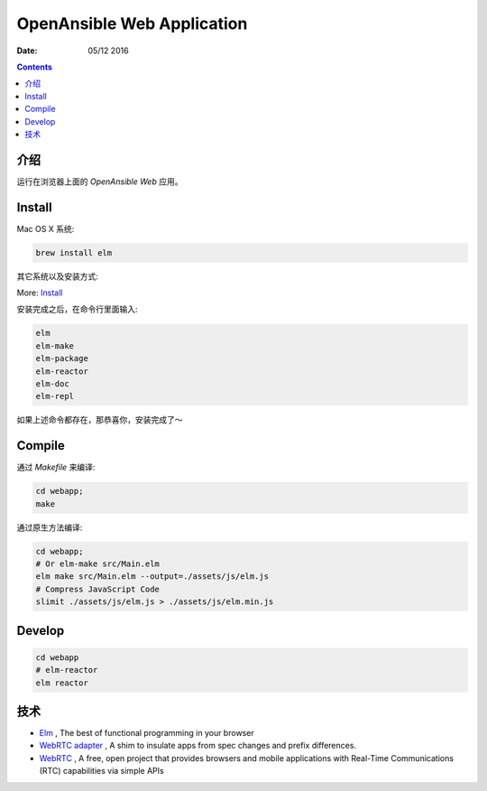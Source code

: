 OpenAnsible Web Application
=================================

:Date: 05/12 2016

.. contents::

介绍
-----------

运行在浏览器上面的 `OpenAnsible Web` 应用。


Install
----------------------------

Mac OS X 系统:

.. code:: bash
    
    brew install elm

其它系统以及安装方式:

More: `Install <http://elm-lang.org/install>`_

安装完成之后，在命令行里面输入:

.. code:: bash

    elm
    elm-make
    elm-package
    elm-reactor
    elm-doc
    elm-repl


如果上述命令都存在，那恭喜你，安装完成了～


Compile
---------------

通过 `Makefile` 来编译:

.. code:: bash
    
    cd webapp;
    make

通过原生方法编译:

.. code:: bash

    cd webapp;
    # Or elm-make src/Main.elm
    elm make src/Main.elm --output=./assets/js/elm.js
    # Compress JavaScript Code
    slimit ./assets/js/elm.js > ./assets/js/elm.min.js


Develop
--------

.. code:: bash

    cd webapp
    # elm-reactor
    elm reactor


技术
-----------

*   `Elm <http://elm-lang.org/>`_ , The best of functional programming in your browser
*   `WebRTC adapter <https://github.com/webrtc/adapter>`_ , A shim to insulate apps from spec changes and prefix differences.
*   `WebRTC <https://webrtc.org/>`_ , A free, open project that provides browsers and mobile applications with Real-Time Communications (RTC) capabilities via simple APIs

